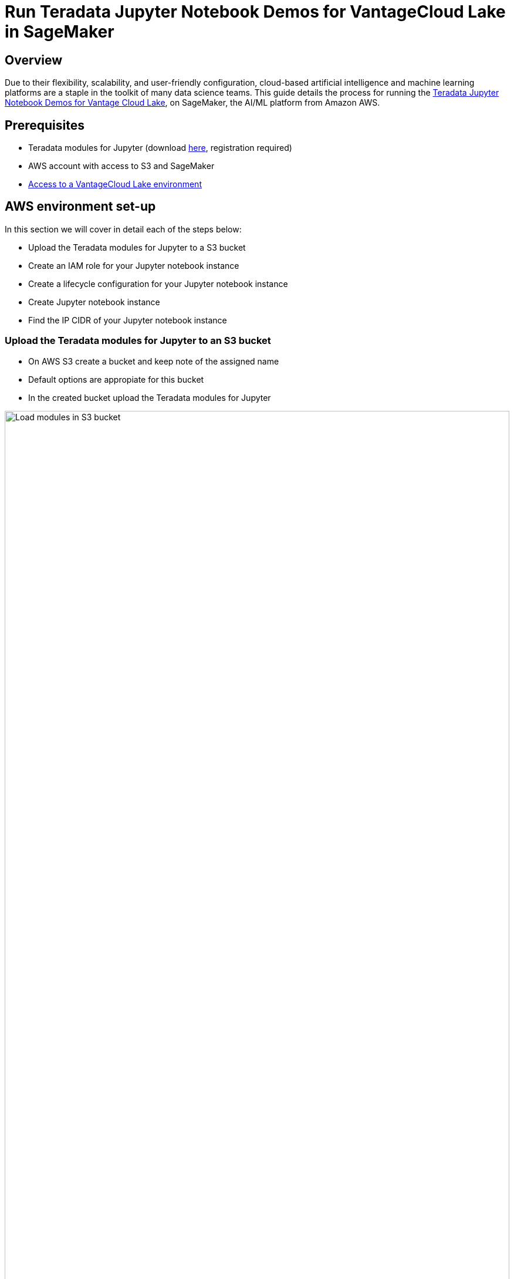 = Run Teradata Jupyter Notebook Demos for VantageCloud Lake in SageMaker
:experimental:
:page-author: Daniel Herrera
:page-email: daniel.herrera2@teradata.com
:page-revdate: January 16th, 2024
:description: Run Teradata Jupyter Notebook Demos for VantageCloud Lake in SageMaker
:keywords: data warehouses, compute storage separation, teradata, vantage, cloud data platform, business intelligence, enterprise analytics, jupyter, teradatasql, ipython-sql, cloud computing, machine learning, sagemaker, vantagecloud, vantagecloud lake, lake
:dir: vantagecloud-lake-demo-jupyter-sagemaker

== Overview
Due to their flexibility, scalability, and user-friendly configuration, cloud-based artificial intelligence and machine learning platforms are a staple in the toolkit of many data science teams. This guide details the process for running the https://github.com/Teradata/lake-demos[Teradata Jupyter Notebook Demos for Vantage Cloud Lake], on SageMaker, the AI/ML platform from Amazon AWS.

== Prerequisites
* Teradata modules for Jupyter (download https://downloads.teradata.com/download/tools/vantage-modules-for-jupyter[here], registration required)
* AWS account with access to S3 and SageMaker
* https://quickstarts.teradata.com/getting-started-with-vantagecloud-lake.html[Access to a VantageCloud Lake environment]

== AWS environment set-up
In this section we will cover in detail each of the steps below:

* Upload the Teradata modules for Jupyter to a S3 bucket
* Create an IAM role for your Jupyter notebook instance
* Create a lifecycle configuration for your Jupyter notebook instance
* Create Jupyter notebook instance
* Find the IP CIDR of your Jupyter notebook instance

=== Upload the Teradata modules for Jupyter to an S3 bucket
* On AWS S3 create a bucket and keep note of the assigned name
* Default options are appropiate for this bucket
* In the created bucket upload the Teradata modules for Jupyter 

image::{dir}/sagemaker-bucket-upload.png[Load modules in S3 bucket,align="center" width=100%]

=== Create an IAM role for your Jupyter Notebooks instance
* On SageMaker navigate to the role manager 

image::{dir}/sagemaker-iam-role-0.PNG[New role creation,align="center" width=75%]
* Create a new role (if not already defined)
* For purposes of this guide the role created is assigned the data scientist persona 

image::{dir}/sagemaker-iam-role-1.PNG[Role name and persona,align="center" width=75%]
* On the settings, it is appropiate to keep the defaults
* In the corresponding screen define the bucket where you uploaded the Teradata Jupyter modules

image::{dir}/sagemaker-iam-role-2.PNG[S3 bucket,align="center" width=75%]
* In the next configuration we add the corresponding policies for access to the S3 bucket  

image::{dir}/sagemaker-iam-role-3.PNG[S3 bucket permissions,align="center" width=75%]

=== Create lifecycle configuration for your Jupyter Notebooks instance
* On SageMaker navigate to lifecycle configurations and click on create 

image::{dir}/sagemaker-config-1.PNG[Create lifecycle configuration,align="center" width=75%]
* Define a lifecycle configuration with the following scripts
** When working from a Windows environment, we recommend copying the scripts into the lifecycle configuration editor line by line. Press 'Enter' after each line directly in the editor to avoid copying issues. This approach helps prevent carriage return errors that can occur due to encoding differences between Windows and Linux. Such errors often manifest as "/bin/bash^M: bad interpreter" and can disrupt script execution.

image::{dir}/sagemaker-config-2.PNG[Create lifecycle configuration,align="center" width=75%]

** On create script: 
+
[source, bash, id="sagemaker-first-config", role="content-editable emits-gtm-events"]
----
#!/bin/bash
 
set -e
 
# This script installs a custom, persistent installation of conda on the Notebook Instance's EBS volume, and ensures
# that these custom environments are available as kernels in Jupyter.
 
 
sudo -u ec2-user -i <<'EOF'
unset SUDO_UID
# Install a separate conda installation via Miniconda
WORKING_DIR=/home/ec2-user/SageMaker/custom-miniconda
mkdir -p "$WORKING_DIR"
wget https://repo.anaconda.com/miniconda/Miniconda3-4.6.14-Linux-x86_64.sh -O "$WORKING_DIR/miniconda.sh"
bash "$WORKING_DIR/miniconda.sh" -b -u -p "$WORKING_DIR/miniconda"
rm -rf "$WORKING_DIR/miniconda.sh"
# Create a custom conda environment
source "$WORKING_DIR/miniconda/bin/activate"
KERNEL_NAME="teradatasql"
 
PYTHON="3.8"
conda create --yes --name "$KERNEL_NAME" python="$PYTHON"
conda activate "$KERNEL_NAME"
pip install --quiet ipykernel
 
EOF
----

** On start script (In this script substitute name of your bucket and confirm version of Jupyter modules)
+
[source, bash, role="content-editable emits-gtm-events"]
----
#!/bin/bash
 
set -e
 
# This script installs Teradata Jupyter kernel and extensions.
 
 
sudo -u ec2-user -i <<'EOF'
unset SUDO_UID
 
WORKING_DIR=/home/ec2-user/SageMaker/custom-miniconda
 
source "$WORKING_DIR/miniconda/bin/activate" teradatasql

# Install teradatasql, teradataml, and pandas in the teradatasql environment
pip install teradataml
pip install pandas

# fetch Teradata Jupyter extensions package from S3 and unzip it
mkdir -p "$WORKING_DIR/teradata"
aws s3 cp s3://resources-jp-extensions/teradatasqllinux_3.4.1-d05242023.zip "$WORKING_DIR/teradata"
cd "$WORKING_DIR/teradata"
unzip -o teradatasqllinux_3.4.1-d05242023
cp teradatakernel /home/ec2-user/anaconda3/condabin
jupyter kernelspec install --user ./teradatasql
source /home/ec2-user/anaconda3/bin/activate JupyterSystemEnv

# Install other Teradata-related packages
pip install teradata_connection_manager_prebuilt-3.4.1.tar.gz
pip install teradata_database_explorer_prebuilt-3.4.1.tar.gz
pip install teradata_preferences_prebuilt-3.4.1.tar.gz
pip install teradata_resultset_renderer_prebuilt-3.4.1.tar.gz
pip install teradata_sqlhighlighter_prebuilt-3.4.1.tar.gz

conda deactivate
EOF
----

=== Create Jupyter Notebooks instance
* On SageMaker navigate Notebooks, Notebook instances, create notebook instance
* Choose a name for your notebook instance, define size (for demos the smaller available instance is enough)
* Click in additional configurations and assign the recently created lifecycle configuration 

image::{dir}/sagemaker-create-notebook-1.PNG[Create notebook instance,align="center" width=75%]
* Click in additional configurations and assign the recently created lifecycle configuration
* Assign the recently created IAM role to the notebook instance 

image::{dir}/sagemaker-create-notebook-2.PNG[Assign IAM role to notebook instance,align="center" width=75%]

* Paste the following link https://github.com/Teradata/lake-demos as the default github repository for the notebook instance

image::{dir}/sagemaker-create-notebook-3.PNG[Assign default repository for the notebook instance,align="center" width=75%]

== Find the IP CIDR of your Jupyter Notebooks instance
* Once the instance is running click on open JupyterLab 

image::{dir}/sagemaker-create-notebook-4.PNG[Initiate JupyterLab,align="center" width=75%]

image::{dir}/sagemaker-create-loaded-env.PNG[Loaded JupyterLab,align="center" width=75%]

* On JupyterLab open a notebook with Teradata Python kernel and run the following command for finding your notebook instance IP address.
** We will whitelist this IP in your VantageCloud Lake environment in order to allow the connection.
** This is for purposes of this guide and the notebooks demos. For production environments, a configuration of VPCs, Subnets and Security Groups might need to be configured and whitelisted.

[source, python, role="content-editable"]
---
import requests
def get_public_ip():
    try:
        response = requests.get('https://api.ipify.org')
        return response.text
    except requests.RequestException as e:
        return "Error: " + str(e)
my_public_ip = get_public_ip()
print("My Public IP is:", my_public_ip)
---

== VantageCloud Lake Configuration
* In the VantageCloud Lake environment, under settings, add the IP of your notebook instance

image::{dir}/sagemaker-lake.PNG[Initiate JupyterLab,align="center" width=75%]

== Jupyter Notebook Demos for VantageCloud Lake

=== Configurations
* The file https://github.com/Teradata/lake-demos/blob/main/vars.json[vars.json file] should be edited to match the configuration of your VantageCloud Lake environment +

image::{dir}/sagemaker-vars.PNG[Initiate JupyterLab,align="center" width=75%]

* Especifically the following values should be added 

+
[cols="1,1"]
|====
| *Variable* | *Value*

| *"host"* 
| Public IP value from your VantageCloud Lake environment

| *"UES_URI"* 
| Open Analytics from your VantageCloud Lake environment
| *"dbc"*
| The master password of your VantageCloud Lake environment
|====

* You'll see that in the sample vars.json, the passwords of all users are defaulted to "password", this is just for illustration purposes, you should change all of these password fields to strong passwords, secure them as necessary, and follow other password management best practices.

== Run demos
Open and execute all the cells in *0_Demo_Environment_Setup.ipynb* to setup your environment. Followed by *1_Demo_Setup_Base_Data.ipynb* to load the base data required for demo.

To learn more about the demo notebooks, go to https://github.com/Teradata/lake-demos[Teradata Lake demos] page on GitHub.

== Summary

In this quick start we learned how to run Jupyter notebook demos for VantageCloud Lake in SageMaker.

== Further reading

* https://docs.teradata.com/r/Teradata-VantageCloud-Lake/Getting-Started-First-Sign-On-by-Organization-Admin[Teradata VantageCloud Lake documentation]
* https://quickstarts.teradata.com/jupyter.html[Use Vantage from a Jupyter notebook]